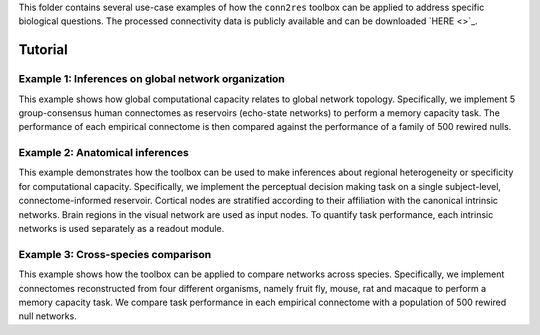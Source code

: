 This folder contains several use-case examples of how the ``conn2res`` toolbox
can be applied to address specific biological questions. The processed
connectivity data is publicly available and can be downloaded
`HERE <>`_.

Tutorial
--------

Example 1: Inferences on global network organization
=======================================================================
This example shows how global computational capacity relates to global
network topology. Specifically, we implement 5 group-consensus human
connectomes as reservoirs (echo-state networks) to perform a memory
capacity task. The performance of each empirical connectome is then
compared against the performance of a family of 500 rewired nulls.


Example 2: Anatomical inferences
=======================================================================
This example demonstrates how the toolbox can be used to make inferences
about regional heterogeneity or specificity for computational capacity.
Specifically, we implement the perceptual decision making task on a
single subject-level, connectome-informed reservoir. Cortical nodes
are stratified according to their affiliation with the canonical
intrinsic networks. Brain regions in the visual network are used as
input nodes. To quantify task performance, each intrinsic networks
is used separately as a readout module.


Example 3: Cross-species comparison
=======================================================================
This example shows how the toolbox can be applied to compare networks
across species. Specifically, we implement connectomes reconstructed
from four different organisms, namely fruit fly, mouse, rat and
macaque to perform a memory capacity task. We compare task
performance in each empirical connectome with a population of 500
rewired null networks.
